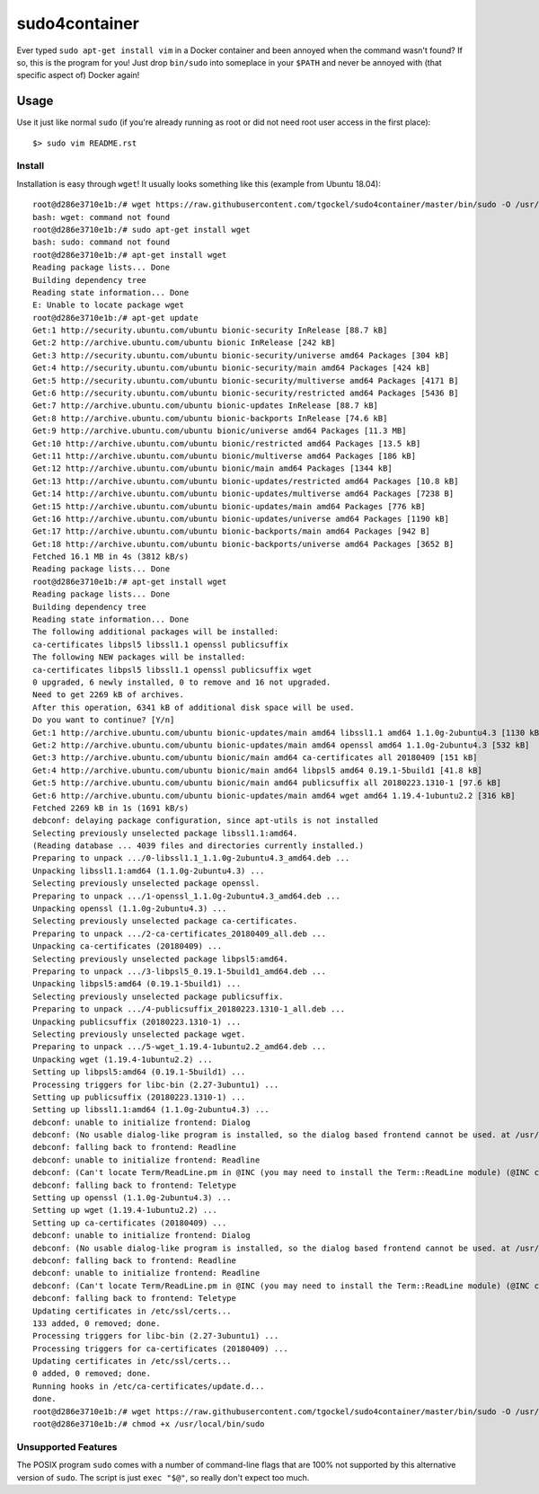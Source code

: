 ##############
sudo4container
##############

Ever typed ``sudo apt-get install vim`` in a Docker container and been annoyed
when the command wasn't found?
If so, this is the program for you!
Just drop ``bin/sudo`` into someplace in your ``$PATH`` and never be annoyed
with (that specific aspect of) Docker again!

Usage
=====

Use it just like normal ``sudo`` (if you're already running as root or did not
need root user access in the first place)::

    $> sudo vim README.rst

Install
-------

Installation is easy through ``wget``!
It usually looks something like this (example from Ubuntu 18.04)::

    root@d286e3710e1b:/# wget https://raw.githubusercontent.com/tgockel/sudo4container/master/bin/sudo -O /usr/local/bin/sudo
    bash: wget: command not found
    root@d286e3710e1b:/# sudo apt-get install wget
    bash: sudo: command not found
    root@d286e3710e1b:/# apt-get install wget
    Reading package lists... Done
    Building dependency tree       
    Reading state information... Done
    E: Unable to locate package wget
    root@d286e3710e1b:/# apt-get update      
    Get:1 http://security.ubuntu.com/ubuntu bionic-security InRelease [88.7 kB]
    Get:2 http://archive.ubuntu.com/ubuntu bionic InRelease [242 kB]                     
    Get:3 http://security.ubuntu.com/ubuntu bionic-security/universe amd64 Packages [304 kB]
    Get:4 http://security.ubuntu.com/ubuntu bionic-security/main amd64 Packages [424 kB]
    Get:5 http://security.ubuntu.com/ubuntu bionic-security/multiverse amd64 Packages [4171 B]
    Get:6 http://security.ubuntu.com/ubuntu bionic-security/restricted amd64 Packages [5436 B]
    Get:7 http://archive.ubuntu.com/ubuntu bionic-updates InRelease [88.7 kB]                               
    Get:8 http://archive.ubuntu.com/ubuntu bionic-backports InRelease [74.6 kB]
    Get:9 http://archive.ubuntu.com/ubuntu bionic/universe amd64 Packages [11.3 MB]
    Get:10 http://archive.ubuntu.com/ubuntu bionic/restricted amd64 Packages [13.5 kB]
    Get:11 http://archive.ubuntu.com/ubuntu bionic/multiverse amd64 Packages [186 kB]
    Get:12 http://archive.ubuntu.com/ubuntu bionic/main amd64 Packages [1344 kB]
    Get:13 http://archive.ubuntu.com/ubuntu bionic-updates/restricted amd64 Packages [10.8 kB]
    Get:14 http://archive.ubuntu.com/ubuntu bionic-updates/multiverse amd64 Packages [7238 B]
    Get:15 http://archive.ubuntu.com/ubuntu bionic-updates/main amd64 Packages [776 kB]
    Get:16 http://archive.ubuntu.com/ubuntu bionic-updates/universe amd64 Packages [1190 kB]
    Get:17 http://archive.ubuntu.com/ubuntu bionic-backports/main amd64 Packages [942 B]
    Get:18 http://archive.ubuntu.com/ubuntu bionic-backports/universe amd64 Packages [3652 B]
    Fetched 16.1 MB in 4s (3812 kB/s)                         
    Reading package lists... Done
    root@d286e3710e1b:/# apt-get install wget
    Reading package lists... Done
    Building dependency tree       
    Reading state information... Done
    The following additional packages will be installed:
    ca-certificates libpsl5 libssl1.1 openssl publicsuffix
    The following NEW packages will be installed:
    ca-certificates libpsl5 libssl1.1 openssl publicsuffix wget
    0 upgraded, 6 newly installed, 0 to remove and 16 not upgraded.
    Need to get 2269 kB of archives.
    After this operation, 6341 kB of additional disk space will be used.
    Do you want to continue? [Y/n] 
    Get:1 http://archive.ubuntu.com/ubuntu bionic-updates/main amd64 libssl1.1 amd64 1.1.0g-2ubuntu4.3 [1130 kB]
    Get:2 http://archive.ubuntu.com/ubuntu bionic-updates/main amd64 openssl amd64 1.1.0g-2ubuntu4.3 [532 kB]
    Get:3 http://archive.ubuntu.com/ubuntu bionic/main amd64 ca-certificates all 20180409 [151 kB]
    Get:4 http://archive.ubuntu.com/ubuntu bionic/main amd64 libpsl5 amd64 0.19.1-5build1 [41.8 kB]
    Get:5 http://archive.ubuntu.com/ubuntu bionic/main amd64 publicsuffix all 20180223.1310-1 [97.6 kB]
    Get:6 http://archive.ubuntu.com/ubuntu bionic-updates/main amd64 wget amd64 1.19.4-1ubuntu2.2 [316 kB]
    Fetched 2269 kB in 1s (1691 kB/s)
    debconf: delaying package configuration, since apt-utils is not installed
    Selecting previously unselected package libssl1.1:amd64.
    (Reading database ... 4039 files and directories currently installed.)
    Preparing to unpack .../0-libssl1.1_1.1.0g-2ubuntu4.3_amd64.deb ...
    Unpacking libssl1.1:amd64 (1.1.0g-2ubuntu4.3) ...
    Selecting previously unselected package openssl.
    Preparing to unpack .../1-openssl_1.1.0g-2ubuntu4.3_amd64.deb ...
    Unpacking openssl (1.1.0g-2ubuntu4.3) ...
    Selecting previously unselected package ca-certificates.
    Preparing to unpack .../2-ca-certificates_20180409_all.deb ...
    Unpacking ca-certificates (20180409) ...
    Selecting previously unselected package libpsl5:amd64.
    Preparing to unpack .../3-libpsl5_0.19.1-5build1_amd64.deb ...
    Unpacking libpsl5:amd64 (0.19.1-5build1) ...
    Selecting previously unselected package publicsuffix.
    Preparing to unpack .../4-publicsuffix_20180223.1310-1_all.deb ...
    Unpacking publicsuffix (20180223.1310-1) ...
    Selecting previously unselected package wget.
    Preparing to unpack .../5-wget_1.19.4-1ubuntu2.2_amd64.deb ...
    Unpacking wget (1.19.4-1ubuntu2.2) ...
    Setting up libpsl5:amd64 (0.19.1-5build1) ...
    Processing triggers for libc-bin (2.27-3ubuntu1) ...
    Setting up publicsuffix (20180223.1310-1) ...
    Setting up libssl1.1:amd64 (1.1.0g-2ubuntu4.3) ...
    debconf: unable to initialize frontend: Dialog
    debconf: (No usable dialog-like program is installed, so the dialog based frontend cannot be used. at /usr/share/perl5/Debconf/FrontEnd/Dialog.pm line 76.)
    debconf: falling back to frontend: Readline
    debconf: unable to initialize frontend: Readline
    debconf: (Can't locate Term/ReadLine.pm in @INC (you may need to install the Term::ReadLine module) (@INC contains: /etc/perl /usr/local/lib/x86_64-linux-gnu/perl/5.26.1 /usr/local/share/perl/5.26.1 /usr/lib/x86_64-linux-gnu/perl5/5.26 /usr/share/perl5 /usr/lib/x86_64-linux-gnu/perl/5.26 /usr/share/perl/5.26 /usr/local/lib/site_perl /usr/lib/x86_64-linux-gnu/perl-base) at /usr/share/perl5/Debconf/FrontEnd/Readline.pm line 7.)
    debconf: falling back to frontend: Teletype
    Setting up openssl (1.1.0g-2ubuntu4.3) ...
    Setting up wget (1.19.4-1ubuntu2.2) ...
    Setting up ca-certificates (20180409) ...
    debconf: unable to initialize frontend: Dialog
    debconf: (No usable dialog-like program is installed, so the dialog based frontend cannot be used. at /usr/share/perl5/Debconf/FrontEnd/Dialog.pm line 76.)
    debconf: falling back to frontend: Readline
    debconf: unable to initialize frontend: Readline
    debconf: (Can't locate Term/ReadLine.pm in @INC (you may need to install the Term::ReadLine module) (@INC contains: /etc/perl /usr/local/lib/x86_64-linux-gnu/perl/5.26.1 /usr/local/share/perl/5.26.1 /usr/lib/x86_64-linux-gnu/perl5/5.26 /usr/share/perl5 /usr/lib/x86_64-linux-gnu/perl/5.26 /usr/share/perl/5.26 /usr/local/lib/site_perl /usr/lib/x86_64-linux-gnu/perl-base) at /usr/share/perl5/Debconf/FrontEnd/Readline.pm line 7.)
    debconf: falling back to frontend: Teletype
    Updating certificates in /etc/ssl/certs...
    133 added, 0 removed; done.
    Processing triggers for libc-bin (2.27-3ubuntu1) ...
    Processing triggers for ca-certificates (20180409) ...
    Updating certificates in /etc/ssl/certs...
    0 added, 0 removed; done.
    Running hooks in /etc/ca-certificates/update.d...
    done.
    root@d286e3710e1b:/# wget https://raw.githubusercontent.com/tgockel/sudo4container/master/bin/sudo -O /usr/local/bin/sudo
    root@d286e3710e1b:/# chmod +x /usr/local/bin/sudo

Unsupported Features
--------------------

The POSIX program ``sudo`` comes with a number of command-line flags that are
100% not supported by this alternative version of ``sudo``.
The script is just ``exec "$@"``, so really don't expect too much.
